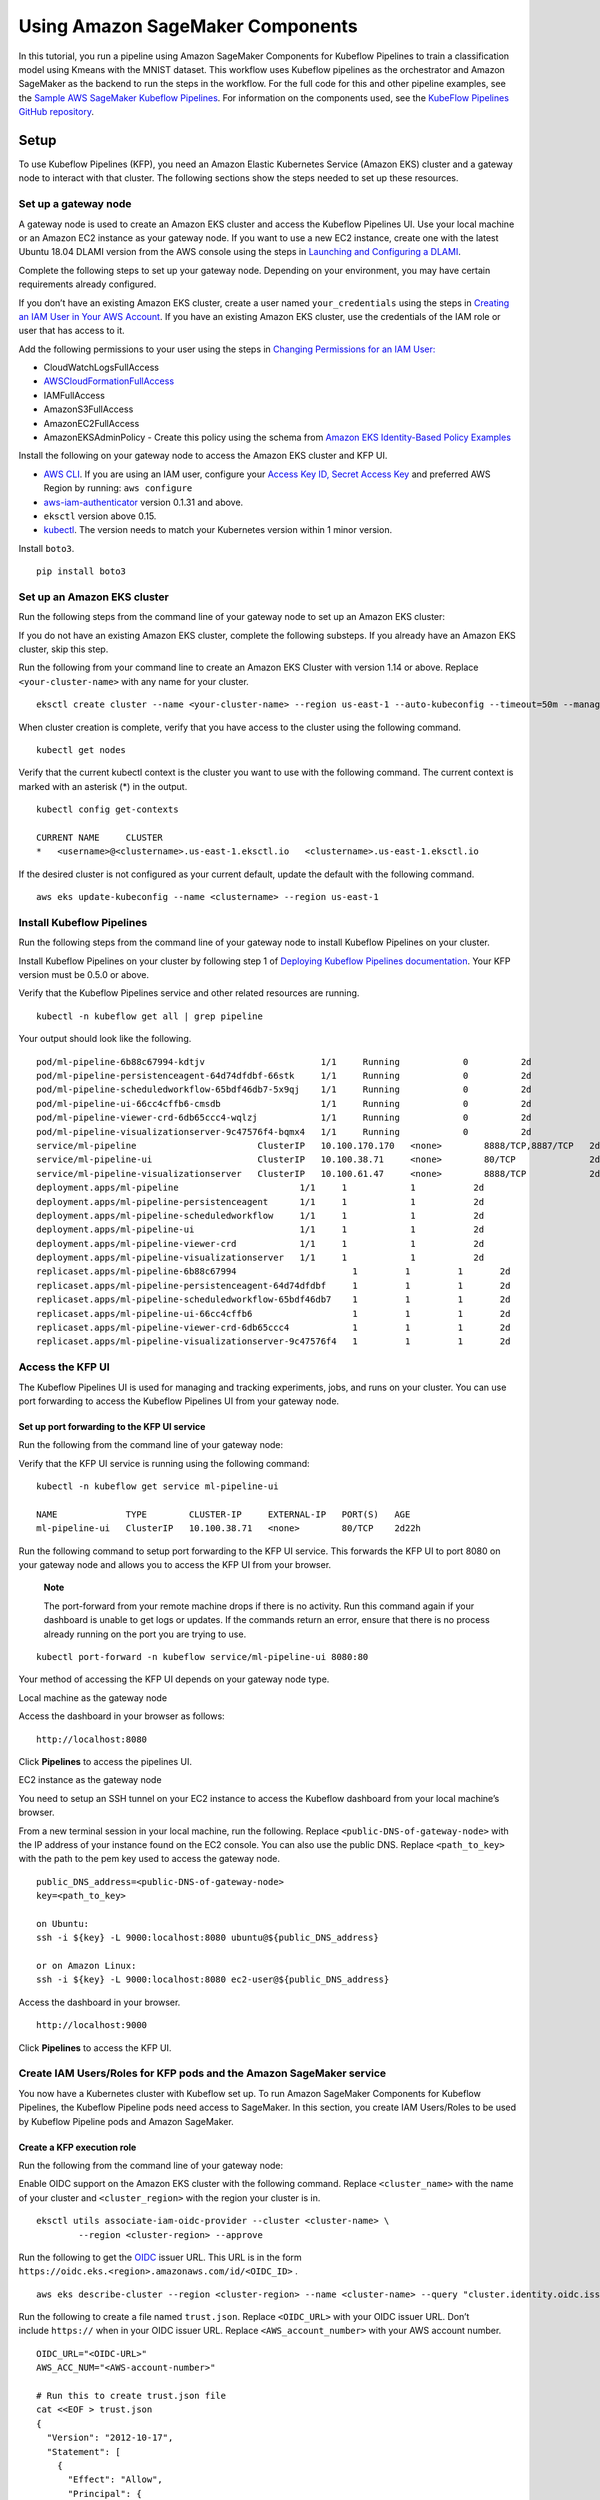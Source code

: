Using Amazon SageMaker Components
=================================

In this tutorial, you run a pipeline using Amazon SageMaker Components
for Kubeflow Pipelines to train a classification model using Kmeans with
the MNIST dataset. This workflow uses Kubeflow pipelines as the
orchestrator and Amazon SageMaker as the backend to run the steps in the
workflow. For the full code for this and other pipeline examples, see
the `Sample AWS SageMaker Kubeflow
Pipelines <https://github.com/kubeflow/pipelines/tree/master/samples/contrib/aws-samples>`__.
For information on the components used, see the `KubeFlow Pipelines
GitHub
repository <https://github.com/kubeflow/pipelines/tree/master/components/aws/sagemaker>`__.

Setup
-----

To use Kubeflow Pipelines (KFP), you need an Amazon Elastic Kubernetes
Service (Amazon EKS) cluster and a gateway node to interact with that
cluster. The following sections show the steps needed to set up these
resources.

Set up a gateway node
~~~~~~~~~~~~~~~~~~~~~

A gateway node is used to create an Amazon EKS cluster and access the
Kubeflow Pipelines UI. Use your local machine or an Amazon EC2 instance
as your gateway node. If you want to use a new EC2 instance, create one
with the latest Ubuntu 18.04 DLAMI version from the AWS console using
the steps in `Launching and Configuring a
DLAMI <https://docs.aws.amazon.com/dlami/latest/devguide/launch-config.html>`__.

Complete the following steps to set up your gateway node. Depending on
your environment, you may have certain requirements already configured.

If you don’t have an existing Amazon EKS cluster, create a user named ``your_credentials`` using the steps in `Creating an IAM User in Your
AWS
Account <https://docs.aws.amazon.com/IAM/latest/UserGuide/id_users_create.html>`__. If
you have an existing Amazon EKS cluster, use the credentials of the IAM
role or user that has access to it.

Add the following permissions to your user using the steps in `Changing
Permissions for an IAM
User: <https://docs.aws.amazon.com/IAM/latest/UserGuide/id_users_change-permissions.html#users_change_permissions-add-console>`__

-  CloudWatchLogsFullAccess

-  `AWSCloudFormationFullAccess <https://console.aws.amazon.com/iam/home?region=us-east-1#/policies/arn%3Aaws%3Aiam%3A%3Aaws%3Apolicy%2FAWSCloudFormationFullAccess>`__

-  IAMFullAccess

-  AmazonS3FullAccess

-  AmazonEC2FullAccess

-  AmazonEKSAdminPolicy - Create this policy using the schema
   from `Amazon EKS Identity-Based Policy
   Examples <https://docs.aws.amazon.com/eks/latest/userguide/security_iam_id-based-policy-examples.html>`__

Install the following on your gateway node to access the Amazon EKS
cluster and KFP UI.

-  `AWS
   CLI <https://docs.aws.amazon.com/cli/latest/userguide/cli-chap-install.html>`__.
   If you are using an IAM user, configure your `Access Key ID, Secret
   Access
   Key <https://docs.aws.amazon.com/general/latest/gr/aws-sec-cred-types.html#access-keys-and-secret-access-keys>`__ and
   preferred AWS Region by running: ``aws configure``

-  `aws-iam-authenticator <https://docs.aws.amazon.com/eks/latest/userguide/install-aws-iam-authenticator.html>`__
   version 0.1.31 and above.

-  ``eksctl`` version above 0.15.

-  `kubectl <https://kubernetes.io/docs/tasks/tools/install-kubectl/#install-kubectl>`__.
   The version needs to match your Kubernetes version within 1 minor
   version.

Install \ ``boto3``.

::

    pip install boto3

Set up an Amazon EKS cluster
~~~~~~~~~~~~~~~~~~~~~~~~~~~~

Run the following steps from the command line of your gateway node to
set up an Amazon EKS cluster:

If you do not have an existing Amazon EKS cluster, complete the
following substeps. If you already have an Amazon EKS cluster, skip this
step.

Run the following from your command line to create an Amazon EKS Cluster
with version 1.14 or above. Replace ``<your-cluster-name>`` with any
name for your cluster.

::

    eksctl create cluster --name <your-cluster-name> --region us-east-1 --auto-kubeconfig --timeout=50m --managed --nodes=1

When cluster creation is complete, verify that you have access to the
cluster using the following command.

::

    kubectl get nodes

Verify that the current kubectl context is the cluster you want to use
with the following command. The current context is marked with an
asterisk (\*) in the output.

::

    kubectl config get-contexts

    CURRENT NAME     CLUSTER
    *   <username>@<clustername>.us-east-1.eksctl.io   <clustername>.us-east-1.eksctl.io

If the desired cluster is not configured as your current default, update
the default with the following command.

::

    aws eks update-kubeconfig --name <clustername> --region us-east-1

Install Kubeflow Pipelines
~~~~~~~~~~~~~~~~~~~~~~~~~~

Run the following steps from the command line of your gateway node to
install Kubeflow Pipelines on your cluster.

Install Kubeflow Pipelines on your cluster by following step 1
of `Deploying Kubeflow Pipelines
documentation <https://www.kubeflow.org/docs/pipelines/installation/standalone-deployment/#deploying-kubeflow-pipelines>`__.
Your KFP version must be 0.5.0 or above.

Verify that the Kubeflow Pipelines service and other related resources
are running.

::

    kubectl -n kubeflow get all | grep pipeline

Your output should look like the following.

::

    pod/ml-pipeline-6b88c67994-kdtjv                      1/1     Running            0          2d
    pod/ml-pipeline-persistenceagent-64d74dfdbf-66stk     1/1     Running            0          2d
    pod/ml-pipeline-scheduledworkflow-65bdf46db7-5x9qj    1/1     Running            0          2d
    pod/ml-pipeline-ui-66cc4cffb6-cmsdb                   1/1     Running            0          2d
    pod/ml-pipeline-viewer-crd-6db65ccc4-wqlzj            1/1     Running            0          2d
    pod/ml-pipeline-visualizationserver-9c47576f4-bqmx4   1/1     Running            0          2d
    service/ml-pipeline                       ClusterIP   10.100.170.170   <none>        8888/TCP,8887/TCP   2d
    service/ml-pipeline-ui                    ClusterIP   10.100.38.71     <none>        80/TCP              2d
    service/ml-pipeline-visualizationserver   ClusterIP   10.100.61.47     <none>        8888/TCP            2d
    deployment.apps/ml-pipeline                       1/1     1            1           2d
    deployment.apps/ml-pipeline-persistenceagent      1/1     1            1           2d
    deployment.apps/ml-pipeline-scheduledworkflow     1/1     1            1           2d
    deployment.apps/ml-pipeline-ui                    1/1     1            1           2d
    deployment.apps/ml-pipeline-viewer-crd            1/1     1            1           2d
    deployment.apps/ml-pipeline-visualizationserver   1/1     1            1           2d
    replicaset.apps/ml-pipeline-6b88c67994                      1         1         1       2d
    replicaset.apps/ml-pipeline-persistenceagent-64d74dfdbf     1         1         1       2d
    replicaset.apps/ml-pipeline-scheduledworkflow-65bdf46db7    1         1         1       2d
    replicaset.apps/ml-pipeline-ui-66cc4cffb6                   1         1         1       2d
    replicaset.apps/ml-pipeline-viewer-crd-6db65ccc4            1         1         1       2d
    replicaset.apps/ml-pipeline-visualizationserver-9c47576f4   1         1         1       2d

Access the KFP UI
~~~~~~~~~~~~~~~~~

The Kubeflow Pipelines UI is used for managing and tracking experiments,
jobs, and runs on your cluster. You can use port forwarding to access
the Kubeflow Pipelines UI from your gateway node.

Set up port forwarding to the KFP UI service
^^^^^^^^^^^^^^^^^^^^^^^^^^^^^^^^^^^^^^^^^^^^

Run the following from the command line of your gateway node:

Verify that the KFP UI service is running using the following command:

::

    kubectl -n kubeflow get service ml-pipeline-ui

    NAME             TYPE        CLUSTER-IP     EXTERNAL-IP   PORT(S)   AGE
    ml-pipeline-ui   ClusterIP   10.100.38.71   <none>        80/TCP    2d22h

Run the following command to setup port forwarding to the KFP UI
service. This forwards the KFP UI to port 8080 on your gateway node and
allows you to access the KFP UI from your browser.

    **Note**

    The port-forward from your remote machine drops if there is no
    activity. Run this command again if your dashboard is unable to get
    logs or updates. If the commands return an error, ensure that there
    is no process already running on the port you are trying to use.

::

    kubectl port-forward -n kubeflow service/ml-pipeline-ui 8080:80

Your method of accessing the KFP UI depends on your gateway node type.

Local machine as the gateway node

Access the dashboard in your browser as follows:

::

    http://localhost:8080

Click **Pipelines** to access the pipelines UI.

EC2 instance as the gateway node

You need to setup an SSH tunnel on your EC2 instance to access the
Kubeflow dashboard from your local machine’s browser.

From a new terminal session in your local machine, run the following.
Replace ``<public-DNS-of-gateway-node>`` with the IP address of your
instance found on the EC2 console. You can also use the public DNS.
Replace ``<path_to_key>`` with the path to the pem key used to access
the gateway node.

::

    public_DNS_address=<public-DNS-of-gateway-node>
    key=<path_to_key>

    on Ubuntu:
    ssh -i ${key} -L 9000:localhost:8080 ubuntu@${public_DNS_address}

    or on Amazon Linux:
    ssh -i ${key} -L 9000:localhost:8080 ec2-user@${public_DNS_address}

Access the dashboard in your browser.

::

    http://localhost:9000

Click **Pipelines** to access the KFP UI.

Create IAM Users/Roles for KFP pods and the Amazon SageMaker service
~~~~~~~~~~~~~~~~~~~~~~~~~~~~~~~~~~~~~~~~~~~~~~~~~~~~~~~~~~~~~~~~~~~~

You now have a Kubernetes cluster with Kubeflow set up. To run Amazon
SageMaker Components for Kubeflow Pipelines, the Kubeflow Pipeline pods
need access to SageMaker. In this section, you create IAM Users/Roles to
be used by Kubeflow Pipeline pods and Amazon SageMaker.

Create a KFP execution role
^^^^^^^^^^^^^^^^^^^^^^^^^^^

Run the following from the command line of your gateway node:

Enable OIDC support on the Amazon EKS cluster with the following
command. Replace ``<cluster_name>`` with the name of your cluster
and ``<cluster_region>`` with the region your cluster is in.

::

    eksctl utils associate-iam-oidc-provider --cluster <cluster-name> \
            --region <cluster-region> --approve

Run the following to get the `OIDC <https://openid.net/connect/>`__
issuer URL. This URL is in the
form ``https://oidc.eks.<region>.amazonaws.com/id/<OIDC_ID>`` .

::

    aws eks describe-cluster --region <cluster-region> --name <cluster-name> --query "cluster.identity.oidc.issuer" --output text

Run the following to create a file named ``trust.json``.
Replace ``<OIDC_URL>`` with your OIDC issuer URL. Don’t
include ``https://`` when in your OIDC issuer URL.
Replace ``<AWS_account_number>`` with your AWS account number.

::

    OIDC_URL="<OIDC-URL>"
    AWS_ACC_NUM="<AWS-account-number>"

    # Run this to create trust.json file
    cat <<EOF > trust.json
    {
      "Version": "2012-10-17",
      "Statement": [
        {
          "Effect": "Allow",
          "Principal": {
            "Federated": "arn:aws:iam::${AWS_ACC_NUM}:oidc-provider/${OIDC_URL}"
          },
          "Action": "sts:AssumeRoleWithWebIdentity",
          "Condition": {
            "StringEquals": {
              "${OIDC_URL}:aud": "sts.amazonaws.com",
              "${OIDC_URL}:sub": "system:serviceaccount:kubeflow:pipeline-runner"
            }
          }
        }
      ]
    }
    EOF

Create an IAM role named ``kfp-example-pod-role`` using ``trust.json``
using the following command. This role is used by KFP pods to create
Amazon SageMaker jobs from KFP components. Note the ARN returned in the
output.

::

    aws iam create-role --role-name kfp-example-pod-role --assume-role-policy-document file://trust.json
    aws iam attach-role-policy --role-name kfp-example-pod-role --policy-arn arn:aws:iam::aws:policy/AmazonSageMakerFullAccess
    aws iam get-role --role-name kfp-example-pod-role --output text --query 'Role.Arn'

Edit your pipeline-runner service account with the following command.

::

    kubectl edit -n kubeflow serviceaccount pipeline-runner

In the file, add the following Amazon EKS role annotation and
replace ``<role_arn>`` with your role ARN.

::

    eks.amazonaws.com/role-arn: <role-arn>

Your file should look like the following when you’ve added the Amazon
EKS role annotation. Save the file.

::

    apiVersion: v1
    kind: ServiceAccount
    metadata:
      annotations:
        eks.amazonaws.com/role-arn: <role-arn>
        kubectl.kubernetes.io/last-applied-configuration: |
          {"apiVersion":"v1","kind":"ServiceAccount","metadata":{"annotations":{},"labels":{"app":"pipeline-runner","app.kubernetes.io/component":"pipelines-runner","app.kubernetes.io/instance":"pipelines-runner-0.2.0","app.kubernetes.io/managed-by":"kfctl","app.kubernetes.io/name":"pipelines-runner","app.kubernetes.io/part-of":"kubeflow","app.kubernetes.io/version":"0.2.0"},"name":"pipeline-runner","namespace":"kubeflow"}}
      creationTimestamp: "2020-04-16T05:48:06Z"
      labels:
        app: pipeline-runner
        app.kubernetes.io/component: pipelines-runner
        app.kubernetes.io/instance: pipelines-runner-0.2.0
        app.kubernetes.io/managed-by: kfctl
        app.kubernetes.io/name: pipelines-runner
        app.kubernetes.io/part-of: kubeflow
        app.kubernetes.io/version: 0.2.0
      name: pipeline-runner
      namespace: kubeflow
      resourceVersion: "11787"
      selfLink: /api/v1/namespaces/kubeflow/serviceaccounts/pipeline-runner
      uid: d86234bd-7fa5-11ea-a8f2-02934be6dc88
    secrets:
    - name: pipeline-runner-token-dkjrk

Create an Amazon SageMaker execution role
^^^^^^^^^^^^^^^^^^^^^^^^^^^^^^^^^^^^^^^^^

The ``kfp-example-sagemaker-execution-role`` IAM role is used
by Amazon SageMaker jobs to access AWS resources. For more information,
see the IAM Permissions section. You provide this role as an input
parameter when running the pipeline.

Run the following to create the role. Note the ARN that is returned in
your output.

::

    SAGEMAKER_EXECUTION_ROLE_NAME=kfp-example-sagemaker-execution-role

    TRUST="{ \"Version\": \"2012-10-17\", \"Statement\": [ { \"Effect\": \"Allow\", \"Principal\": { \"Service\": \"sagemaker.amazonaws.com\" }, \"Action\": \"sts:AssumeRole\" } ] }"
    aws iam create-role --role-name ${SAGEMAKER_EXECUTION_ROLE_NAME} --assume-role-policy-document "$TRUST"
    aws iam attach-role-policy --role-name ${SAGEMAKER_EXECUTION_ROLE_NAME} --policy-arn arn:aws:iam::aws:policy/AmazonSageMakerFullAccess
    aws iam attach-role-policy --role-name ${SAGEMAKER_EXECUTION_ROLE_NAME} --policy-arn arn:aws:iam::aws:policy/AmazonS3FullAccess

    aws iam get-role --role-name ${SAGEMAKER_EXECUTION_ROLE_NAME} --output text --query 'Role.Arn'

Add access to additional IAM users or roles
~~~~~~~~~~~~~~~~~~~~~~~~~~~~~~~~~~~~~~~~~~~

If you use an intuitive IDE like Jupyter or want other people in your
organization to use the cluster you set up, you can also give them
access. The following steps run through this workflow using Amazon
SageMaker notebooks. An Amazon SageMaker notebook instance is a fully
managed Amazon EC2 compute instance that runs the Jupyter Notebook App.
You use the notebook instance to create and manage Jupyter notebooks to
create ML workflows. You can define, compile, deploy, and run your
pipeline using the KFP Python SDK or CLI. If you’re not using an Amazon
SageMaker notebook to run Jupyter, you need to install the `AWS
CLI  <https://docs.aws.amazon.com/cli/latest/userguide/cli-chap-install.html>`__\ and
the latest version
of `kubectl <https://kubernetes.io/docs/tasks/tools/install-kubectl/#install-kubectl>`__.

Follow the steps in `Create an Amazon SageMaker Notebook
Instance <https://docs.aws.amazon.com/sagemaker/latest/dg/gs-setup-working-env.html>`__
to create a Amazon SageMaker notebook instance if you do not already
have one. Give the IAM role for this instance the ``S3FullAccess``
permission.

Amazon EKS clusters use IAM users and roles to control access to the
cluster. The rules are implemented in a config map named ``aws-auth``.
Only the user/role that has access to the cluster will be able to edit
this config map. Run the following from the command line of your gateway
node to get the IAM role of the notebook instance you created.
Replace ``<instance-name>`` with the name of your instance.

::

    aws sagemaker describe-notebook-instance --notebook-instance-name <instance-name> --region <region> --output text --query 'RoleArn'

This command outputs the IAM role ARN in
the ``arn:aws:iam::<account-id>:role/<role-name>`` format. Take note
of this ARN.

Run the following to attach the policies the IAM role.
Replace ``<role-name>`` with the ``<role-name>`` in your ARN.

::

    aws iam attach-role-policy --role-name <role-name> --policy-arn arn:aws:iam::aws:policy/AmazonSageMakerFullAccess
    aws iam attach-role-policy --role-name <role-name> --policy-arn arn:aws:iam::aws:policy/AmazonEKSWorkerNodePolicy
    aws iam attach-role-policy --role-name <role-name> --policy-arn arn:aws:iam::aws:policy/AmazonS3FullAccess

``eksctl`` provides commands to read and edit the ``aws-auth`` config
map. ``system:masters`` is one of the default user groups. You add the
user to this group. The "system:masters" group has super user
permissions to the cluster. You can also create a group with more
restrictive permissions or you can bind permissions directly to users.
Replace ``<IAM-Role-arn>`` with the ARN of the IAM
role. ``<your_username>`` can be any unique username.

::

    eksctl create iamidentitymapping \
        --cluster <cluster-name> \
        --arn <IAM-Role-arn> \
        --group system:masters \
        --username <your-username> \
        --region <region>

Open the Jupyter notebook on your Amazon SageMaker instance and run the
following to verify that it has access to the cluster.

::

    aws eks --region <region> update-kubeconfig --name <cluster-name>
    kubectl -n kubeflow get all | grep pipeline

Running the Kubeflow Pipeline
-----------------------------

Now that setup of your gateway node and Amazon EKS cluster is complete,
you can create your classification pipeline. To create your pipeline,
you need to define and compile it. You then deploy it and use it to run
workflows. You can define your pipeline in Python and use the KFP
dashboard, KFP CLI, or Python SDK to compile, deploy, and run your
workflows. The full code for the MNIST classification pipeline example is available in the
`Kubeflow Github
repository <https://github.com/kubeflow/pipelines/blob/master/samples/contrib/aws-samples/mnist-kmeans-sagemaker>`__.
To use it, clone the example Python files to your gateway node.

Prepare datasets
~~~~~~~~~~~~~~~~

To run the pipelines, you need to upload the data extraction pre-processing script to an S3 bucket. This bucket and all resources for this example must be located in the ``us-east-1`` Amazon Region. If you don’t have a bucket, create one
using the steps in `Creating a
bucket <https://docs.aws.amazon.com/AmazonS3/latest/gsg/CreatingABucket.html>`__.

From the ``mnist-kmeans-sagemaker`` folder of the Kubeflow repository you cloned on your gateway node, run the following command to upload the ``kmeans_preprocessing.py`` file to your S3 bucket. Change ``<bucket-name>`` to the name of the S3 bucket you created.

::

    aws s3 cp mnist-kmeans-sagemaker/kmeans_preprocessing.py s3://<bucket-name>/mnist_kmeans_example/processing_code/kmeans_preprocessing.py


Create a Kubeflow Pipeline using Amazon SageMaker Components
~~~~~~~~~~~~~~~~~~~~~~~~~~~~~~~~~~~~~~~~~~~~~~~~~~~~~~~~~~~~

The full code for the MNIST classification pipeline is available in the
`Kubeflow Github
repository <https://github.com/kubeflow/pipelines/blob/master/samples/contrib/aws-samples/mnist-kmeans-sagemaker>`__.
To use it, clone the example Python files to your gateway node.

Input Parameters
^^^^^^^^^^^^^^^^

The full MNIST classification pipeline has run-specific parameters that
you must provide values for when creating a run. You must provide these
parameters for each component of your pipeline. These parameters can
also be updated when using other pipelines. We have provided default
values for all parameters in the sample classification pipeline file.

The following are the only parameters you need to pass to run the
sample pipelines. To pass these parameters, update their entries when creating a new run.

-  **Role-ARN:** This must be the ARN of an IAM role that has full
   Amazon SageMaker access in your AWS account. Use the ARN
   of  ``kfp-example-pod-role``.

-  **The Dataset Bucket**: This is the name of the S3 bucket that you uploaded the ``kmeans_preprocessing.py`` file to.

You can adjust any of the input parameters using the KFP UI and trigger
your run again.

Compile and deploy your pipeline
~~~~~~~~~~~~~~~~~~~~~~~~~~~~~~~~

After defining the pipeline in Python, you must compile the pipeline to
an intermediate representation before you can submit it to the Kubeflow
Pipelines service. The intermediate representation is a workflow
specification in the form of a YAML file compressed into a tar.gz
file. You need the KFP SDK to compile your pipeline.

Install KFP SDK
^^^^^^^^^^^^^^^

Run the following from the command line of your gateway node:

Install the KFP SDK following the instructions in the \ `Kubeflow
pipelines
documentation <https://www.kubeflow.org/docs/pipelines/sdk/install-sdk/>`__.

Verify that the KFP SDK is installed with the following command:

::

    pip show kfp

Verify that ``dsl-compile`` has been installed correctly as follows:

::

    which dsl-compile

Compile your pipeline
^^^^^^^^^^^^^^^^^^^^^

You have three options to interact with Kubeflow Pipelines: KFP UI, KFP
CLI, or the KFP SDK. The following sections illustrate the workflow
using the KFP UI and CLI.

Complete the following from your gateway node to compile your pipeline.

Modify your Python file with your S3 bucket name and IAM role ARN.

Use the ``dsl-compile`` command from the command line to compile your
pipeline as follows. Replace ``<path-to-python-file>`` with the path
to your pipeline and ``<path-to-output>`` with the location where you
want your tar.gz file to be.

::

    dsl-compile --py <path-to-python-file> --output <path-to-output>

Upload and run the pipeline using the KFP CLI
^^^^^^^^^^^^^^^^^^^^^^^^^^^^^^^^^^^^^^^^^^^^^

Complete the following steps from the command line of your gateway node.
KFP organizes runs of your pipeline as experiments. You have the option
to specify an experiment name. If you do not specify one, the run will
be listed under ‘Default’ experiment.

Upload your pipeline as follows:

::

    kfp pipeline upload --pipeline-name <pipeline-name> <path-to-output-tar.gz>

Your output should look like the following. Take note of the \ ``ID``.

::

    Pipeline 29c3ff21-49f5-4dfe-94f6-618c0e2420fe has been submitted

    Pipeline Details
    ------------------
    ID           29c3ff21-49f5-4dfe-94f6-618c0e2420fe
    Name         sm-pipeline
    Description
    Uploaded at  2020-04-30T20:22:39+00:00
    ...
    ...

Create a run using the following command. The KFP CLI run command
currently does not support specifying input parameters while creating
the run. You need to update your parameters in the Python pipeline file
before compiling. Replace ``<experiment-name>`` and ``<job-name>``
with any names. Replace ``<pipeline-id>`` with the ID of your submitted
pipeline.

::

    kfp run submit --experiment-name <experiment-name> --run-name <job-name> --pipeline-id <pipeline-id>

You can also directly submit a run using the compiled pipeline package
created as the output of the ``dsl-compile`` command.

::

    kfp run submit --experiment-name <experiment-name> --run-name <job-name> --package-file <path-to-output>

Your output should look like the following:

::

    Creating experiment aws.
    Run 95084a2c-f18d-4b77-a9da-eba00bf01e63 is submitted
    +--------------------------------------+--------+----------+---------------------------+
    | run id                               | name   | status   | created at                |
    +======================================+========+==========+===========================+
    | 95084a2c-f18d-4b77-a9da-eba00bf01e63 | sm-job |          | 2020-04-30T20:36:41+00:00 |
    +--------------------------------------+--------+----------+---------------------------+

Navigate to the UI to check the progress of the job

Upload and run the pipeline using the KFP UI
^^^^^^^^^^^^^^^^^^^^^^^^^^^^^^^^^^^^^^^^^^^^

-  On the left panel, choose the **Pipelines** tab.

-  In the upper-right corner, choose ``+UploadPipeline``.

-  Enter the pipeline name and description.

-  Choose ``Upload a file`` and enter the path to the tar.gz file you
   created using the CLI or with the Python SDK.

-  On the left panel, choose the **Pipelines** tab.

-  Find the pipeline you created.

-  Choose ``+CreateRun``.

-  Enter your input parameters.

-  Choose ``Run``.

Running predictions
~~~~~~~~~~~~~~~~~~~

Once your classification pipeline is deployed, you can run
classification predictions against the endpoint that was created by the
Deploy component. Use the KFP UI to check the output artifacts
for ``sagemaker-deploy-model-endpoint_name``. Download the .tgz
file to extract the endpoint name or check the Amazon SageMaker console
in the region you used.

Configure permissions to run predictions
^^^^^^^^^^^^^^^^^^^^^^^^^^^^^^^^^^^^^^^^

If you want to run predictions from your gateway node, skip this
section.

If you want to use any other machine to run predictions, assign
the ``sagemaker:InvokeEndpoint`` permission to the IAM role or IAM
user used by the client machine. This permission is used to run
predictions.

On your gateway node, run the following to create a policy file:

::

    cat <<EoF > ./sagemaker-invoke.json
    {
        "Version": "2012-10-17",
        "Statement": [
            {
                "Effect": "Allow",
                "Action": [
                    "sagemaker:InvokeEndpoint"
                ],
                "Resource": "*"
            }
        ]
    }
    EoF

Attach the policy to the client node’s IAM role or IAM user.

If your client machine has an IAM role attached, run the following.
Replace ``<your-instance-IAM-role>`` with the name of the client
node’s IAM role. Replace ``<path-to-sagemaker-invoke-json>`` with the
path to the policy file you created.

::

    aws iam put-role-policy --role-name <your-instance-IAM-role> --policy-name sagemaker-invoke-for-worker --policy-document file://<path-to-sagemaker-invoke-json>

If your client machine has IAM user credentials configured, run the
following. Replace ``<your_IAM_user_name>`` with the name of the client
node’s IAM user. Replace ``<path-to-sagemaker-invoke-json>`` with the
path to the policy file you created.

::

    aws iam put-user-policy --user-name <your-IAM-user-name> --policy-name sagemaker-invoke-for-worker --policy-document file://<path-to-sagemaker-invoke-json>

Run predictions
^^^^^^^^^^^^^^^

Create a Python file from your client machine
named ``mnist-predictions.py`` with the following content . Replace
the ``ENDPOINT_NAME`` and ``REGION`` variables. This script loads the
MNIST dataset, then creates a CSV from those digits and sends it to the
endpoint for prediction. It then outputs the results.

::

    import pickle, gzip, numpy, urllib.request, json
    from urllib.parse import urlparse
    import json
    import io
    import boto3

    ENDPOINT_NAME='<endpoint-name>'
    REGION = '<region>'

    # Load the dataset
    urllib.request.urlretrieve("http://deeplearning.net/data/mnist/mnist.pkl.gz", "mnist.pkl.gz")
    with gzip.open('mnist.pkl.gz', 'rb') as f:
        train_set, valid_set, test_set = pickle.load(f, encoding='latin1')

    # Simple function to create a csv from our numpy array
    def np2csv(arr):
        csv = io.BytesIO()
        numpy.savetxt(csv, arr, delimiter=',', fmt='%g')
        return csv.getvalue().decode().rstrip()

    runtime = boto3.Session(region_name=REGION).client('sagemaker-runtime')

    payload = np2csv(train_set[0][30:31])

    response = runtime.invoke_endpoint(EndpointName=ENDPOINT_NAME,
                                       ContentType='text/csv',
                                       Body=payload)
    result = json.loads(response['Body'].read().decode())
    print(result)

Run the Python file as follows:

::

    python mnist-predictions.py

View results and logs
~~~~~~~~~~~~~~~~~~~~~

When the pipeline is running, you can click on any component to check
execution details, such as inputs and outputs. This will list the names
of created resources.

If the KFP request is successfully processed and an Amazon SageMaker job
is created, the component logs in the KFP UI will provide a link to the
job created in Amazon SageMaker. The CloudWatch logs will also be
provided if the job is successfully created.

If you run too many pipeline jobs on the same cluster, you may see an
error message that indicates you do not have enough pods available. To
fix this, log in to your gateway node and delete the pods created by the
pipelines you are not using as follows:

::

    kubectl get pods -n kubeflow
    kubectl delete pods -n kubeflow <name-of-pipeline-pod>

Cleanup
~~~~~~~

When you’re finished with your pipeline, you need to cleanup your
resources.

From the KFP dashboard, terminate your pipeline runs if they do not exit
properly by clicking ``Terminate``.

If the ``Terminate`` option doesn’t work, log in to your gateway node
and terminate all the pods created by your pipeline run manually as
follows:

::

    kubectl get pods -n kubeflow
    kubectl delete pods -n kubeflow <name-of-pipeline-pod>

Using your AWS account, log in to the Amazon SageMaker service. Manually
stop all training, batch transform, and HPO jobs. Delete models, data
buckets and endpoints to avoid incurring any additional
costs. Terminating the pipeline runs does not stop the jobs in Amazon
SageMaker.
